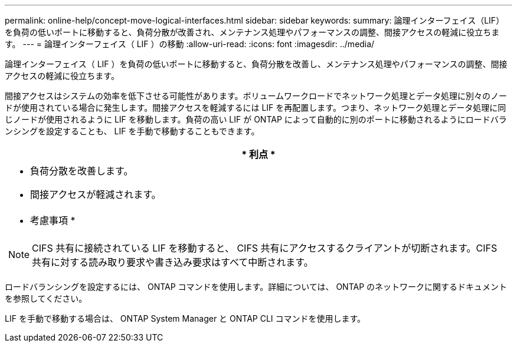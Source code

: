 ---
permalink: online-help/concept-move-logical-interfaces.html 
sidebar: sidebar 
keywords:  
summary: 論理インターフェイス（LIF）を負荷の低いポートに移動すると、負荷分散が改善され、メンテナンス処理やパフォーマンスの調整、間接アクセスの軽減に役立ちます。 
---
= 論理インターフェイス（ LIF ）の移動
:allow-uri-read: 
:icons: font
:imagesdir: ../media/


[role="lead"]
論理インターフェイス（ LIF ）を負荷の低いポートに移動すると、負荷分散を改善し、メンテナンス処理やパフォーマンスの調整、間接アクセスの軽減に役立ちます。

間接アクセスはシステムの効率を低下させる可能性があります。ボリュームワークロードでネットワーク処理とデータ処理に別々のノードが使用されている場合に発生します。間接アクセスを軽減するには LIF を再配置します。つまり、ネットワーク処理とデータ処理に同じノードが使用されるように LIF を移動します。負荷の高い LIF が ONTAP によって自動的に別のポートに移動されるようにロードバランシングを設定することも、 LIF を手動で移動することもできます。

|===
| * 利点 * 


 a| 
* 負荷分散を改善します。
* 間接アクセスが軽減されます。




 a| 
* 考慮事項 *



 a| 
[NOTE]
====
CIFS 共有に接続されている LIF を移動すると、 CIFS 共有にアクセスするクライアントが切断されます。CIFS 共有に対する読み取り要求や書き込み要求はすべて中断されます。

====
|===
ロードバランシングを設定するには、 ONTAP コマンドを使用します。詳細については、 ONTAP のネットワークに関するドキュメントを参照してください。

LIF を手動で移動する場合は、 ONTAP System Manager と ONTAP CLI コマンドを使用します。
